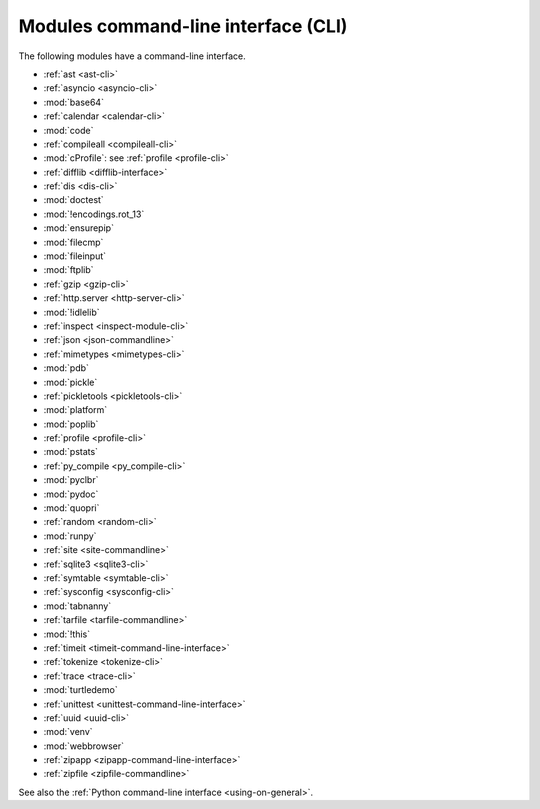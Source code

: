 ++++++++++++++++++++++++++++++++++++
Modules command-line interface (CLI)
++++++++++++++++++++++++++++++++++++

The following modules have a command-line interface.

* :ref:`ast <ast-cli>`
* :ref:`asyncio <asyncio-cli>`
* :mod:`base64`
* :ref:`calendar <calendar-cli>`
* :mod:`code`
* :ref:`compileall <compileall-cli>`
* :mod:`cProfile`: see :ref:`profile <profile-cli>`
* :ref:`difflib <difflib-interface>`
* :ref:`dis <dis-cli>`
* :mod:`doctest`
* :mod:`!encodings.rot_13`
* :mod:`ensurepip`
* :mod:`filecmp`
* :mod:`fileinput`
* :mod:`ftplib`
* :ref:`gzip <gzip-cli>`
* :ref:`http.server <http-server-cli>`
* :mod:`!idlelib`
* :ref:`inspect <inspect-module-cli>`
* :ref:`json <json-commandline>`
* :ref:`mimetypes <mimetypes-cli>`
* :mod:`pdb`
* :mod:`pickle`
* :ref:`pickletools <pickletools-cli>`
* :mod:`platform`
* :mod:`poplib`
* :ref:`profile <profile-cli>`
* :mod:`pstats`
* :ref:`py_compile <py_compile-cli>`
* :mod:`pyclbr`
* :mod:`pydoc`
* :mod:`quopri`
* :ref:`random <random-cli>`
* :mod:`runpy`
* :ref:`site <site-commandline>`
* :ref:`sqlite3 <sqlite3-cli>`
* :ref:`symtable <symtable-cli>`
* :ref:`sysconfig <sysconfig-cli>`
* :mod:`tabnanny`
* :ref:`tarfile <tarfile-commandline>`
* :mod:`!this`
* :ref:`timeit <timeit-command-line-interface>`
* :ref:`tokenize <tokenize-cli>`
* :ref:`trace <trace-cli>`
* :mod:`turtledemo`
* :ref:`unittest <unittest-command-line-interface>`
* :ref:`uuid <uuid-cli>`
* :mod:`venv`
* :mod:`webbrowser`
* :ref:`zipapp <zipapp-command-line-interface>`
* :ref:`zipfile <zipfile-commandline>`

See also the :ref:`Python command-line interface <using-on-general>`.
